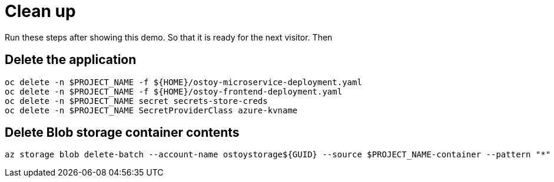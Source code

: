 = Clean up

Run these steps after showing this demo. So that it is ready for the next visitor. Then 

== Delete the application

[source,sh,role=execute]
----
oc delete -n $PROJECT_NAME -f ${HOME}/ostoy-microservice-deployment.yaml
oc delete -n $PROJECT_NAME -f ${HOME}/ostoy-frontend-deployment.yaml
oc delete -n $PROJECT_NAME secret secrets-store-creds
oc delete -n $PROJECT_NAME SecretProviderClass azure-kvname
----

== Delete Blob storage container contents

[source,sh,role=execute]
----
az storage blob delete-batch --account-name ostoystorage${GUID} --source $PROJECT_NAME-container --pattern "*" --connection-string $CONNECTION_STRING
----
